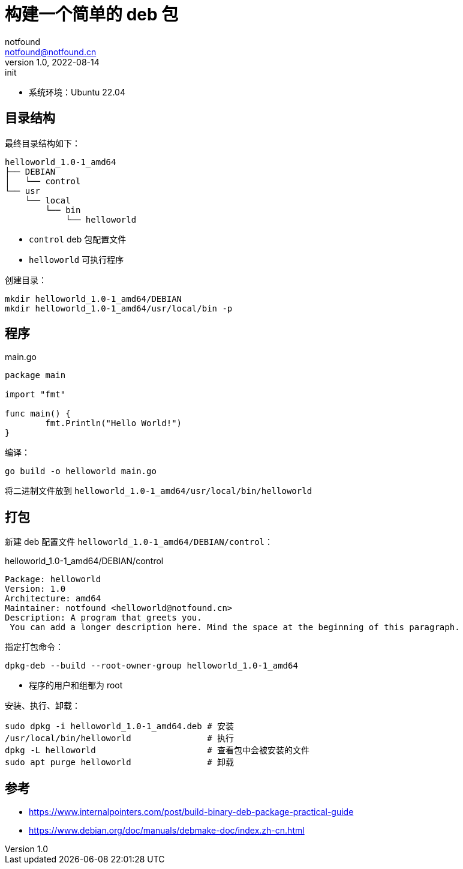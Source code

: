 = 构建一个简单的 deb 包
notfound <notfound@notfound.cn>
1.0, 2022-08-14: init
:sectanchors:

:page-slug: linux-deb-package-start
:page-category: linux
:page-tags: linux

- 系统环境：Ubuntu 22.04

== 目录结构

最终目录结构如下：

[source,text]
----
helloworld_1.0-1_amd64
├── DEBIAN
│   └── control
└── usr
    └── local
        └── bin
            └── helloworld
----
- `control` deb 包配置文件
- `helloworld` 可执行程序


创建目录：

[source,bash]
----
mkdir helloworld_1.0-1_amd64/DEBIAN
mkdir helloworld_1.0-1_amd64/usr/local/bin -p
----

== 程序

[source,go]
.main.go
----
package main

import "fmt"

func main() {
	fmt.Println("Hello World!")
}
----

编译：

[source,bash]
----
go build -o helloworld main.go
----

将二进制文件放到 `helloworld_1.0-1_amd64/usr/local/bin/helloworld`

== 打包

新建 deb 配置文件 `helloworld_1.0-1_amd64/DEBIAN/control`：

.helloworld_1.0-1_amd64/DEBIAN/control
[source,debian]
----
Package: helloworld
Version: 1.0
Architecture: amd64
Maintainer: notfound <helloworld@notfound.cn>
Description: A program that greets you.
 You can add a longer description here. Mind the space at the beginning of this paragraph.
----

指定打包命令：

[source,bash]
----
dpkg-deb --build --root-owner-group helloworld_1.0-1_amd64
----
- 程序的用户和组都为 root

安装、执行、卸载：

[source,bash]
----
sudo dpkg -i helloworld_1.0-1_amd64.deb # 安装
/usr/local/bin/helloworld               # 执行
dpkg -L helloworld                      # 查看包中会被安装的文件
sudo apt purge helloworld               # 卸载
----

== 参考

* https://www.internalpointers.com/post/build-binary-deb-package-practical-guide
* https://www.debian.org/doc/manuals/debmake-doc/index.zh-cn.html
